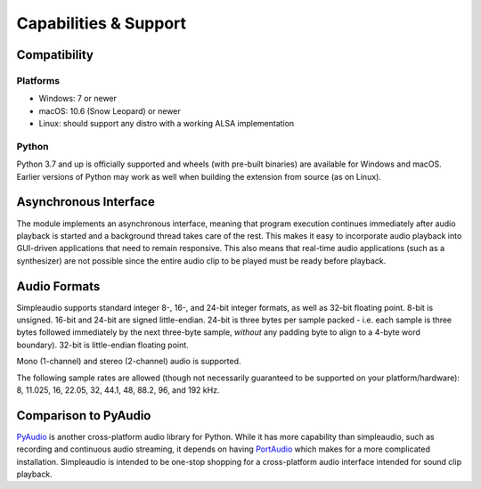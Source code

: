 Capabilities & Support
======================

Compatibility
-------------

Platforms
#########

* Windows: 7 or newer
* macOS: 10.6 (Snow Leopard) or newer
* Linux: should support any distro with a working ALSA implementation

Python
######

Python 3.7 and up is officially supported and wheels (with pre-built binaries)
are available for Windows and macOS. Earlier versions of Python may work as well when
building the extension from source (as on Linux).

Asynchronous Interface
----------------------

The module implements an asynchronous interface, meaning that program
execution continues immediately after audio playback is started and a
background thread takes care of the rest. This makes it easy to incorporate
audio playback into GUI-driven applications that need to remain responsive.
This also means that real-time audio applications (such as a synthesizer) are
not possible since the entire audio clip to be played must be ready
before playback.

Audio Formats
-------------

Simpleaudio supports standard integer 8-, 16-, and 24-bit integer formats, as well as 32-bit floating point.
8-bit is unsigned. 16-bit and 24-bit are signed little-endian. 24-bit is three bytes per sample packed - i.e. each
sample is three bytes followed immediately by the next three-byte sample, *without* any padding byte to align
to a 4-byte word boundary). 32-bit is little-endian floating point.

Mono (1-channel) and stereo (2-channel) audio is supported.

The following sample rates are allowed (though not necessarily guaranteed
to be supported on your platform/hardware): 8, 11.025, 16, 22.05, 32, 44.1,
48, 88.2, 96, and 192 kHz.

Comparison to PyAudio
---------------------

`PyAudio <https://pypi.python.org/pypi/PyAudio>`_ is another cross-platform
audio library for Python. While it has more capability than simpleaudio,
such as recording and continuous audio streaming, it depends on having
`PortAudio <http://www.portaudio.com/>`_ which makes for a more complicated
installation. Simpleaudio is intended to be one-stop shopping for a
cross-platform audio interface intended for sound clip playback.
